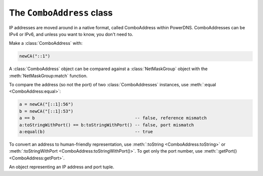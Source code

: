 The ``ComboAddress`` class
==========================

IP addresses are moved around in a native format, called ComboAddress within PowerDNS.
ComboAddresses can be IPv4 or IPv6, and unless you want to know, you don't need to.

Make a :class:`ComboAddress` with:

.. code-block:: Lua

    newCA("::1")

A :class:`ComboAddress` object can be compared against a :class:`NetMaskGroup` object with the :meth:`NetMaskGroup:match` function.

To compare the address (so not the port) of two :class:`ComboAddresses` instances, use :meth:`:equal <ComboAddress:equal>`:

.. code-block:: Lua

    a = newCA("[::1]:56")
    b = newCA("[::1]:53")
    a == b                                       -- false, reference mismatch
    a:toStringWithPort() == b:toStringWithPort() -- false, port mismatch
    a:equal(b)                                   -- true

To convert an address to human-friendly representation, use :meth:`:toString <ComboAddress:toString>` or :meth:`:toStringWithPort <ComboAddress:toStringWithPort()>`.
To get only the port number, use :meth:`:getPort() <ComboAddress:getPort>`.

.. function:: newCA(address) -> ComboAddress

  Creates a :class:`ComboAddress`.

  :param string address: The address to convert

.. class:: ComboAddress

  An object representing an IP address and port tuple.

  .. method:: ComboAddress:equal(ComboAddress) -> bool

      Compare the address to another :class:`ComboAddress` object. The port numbers are *not* relevant.

  .. method:: ComboAddress:getPort() -> int

      The portnumber.

  .. method:: ComboAddress:getRaw() -> str

      A bytestring representing the address.

  .. method:: ComboAddress:isIPv4() -> bool

      True if the address is an IPv4 address.

  .. method:: ComboAddress:isIPv6() -> bool

      True if the address is an IPv6 address.

  .. method:: ComboAddress:isMappedIPv4() -> bool

      True if the address is an IPv4 address mapped into an IPv6 one.

  .. method:: ComboAddress:mapToIPv4() -> ComboAddress

      If the address is an IPv4 mapped into an IPv6 one, return the corresponding IPv4 :class:`ComboAddress`.

  .. method:: ComboAddress:toString() -> str

      Returns the IP address without the port number as a string.

  .. method:: ComboAddress:toStringWithPort() -> str

      Returns the IP address with the port number as a string.

  .. method:: ComboAddress:truncate(bits)

      Truncate to the supplied number of bits

      :param int bits: The number of bits to truncate to

